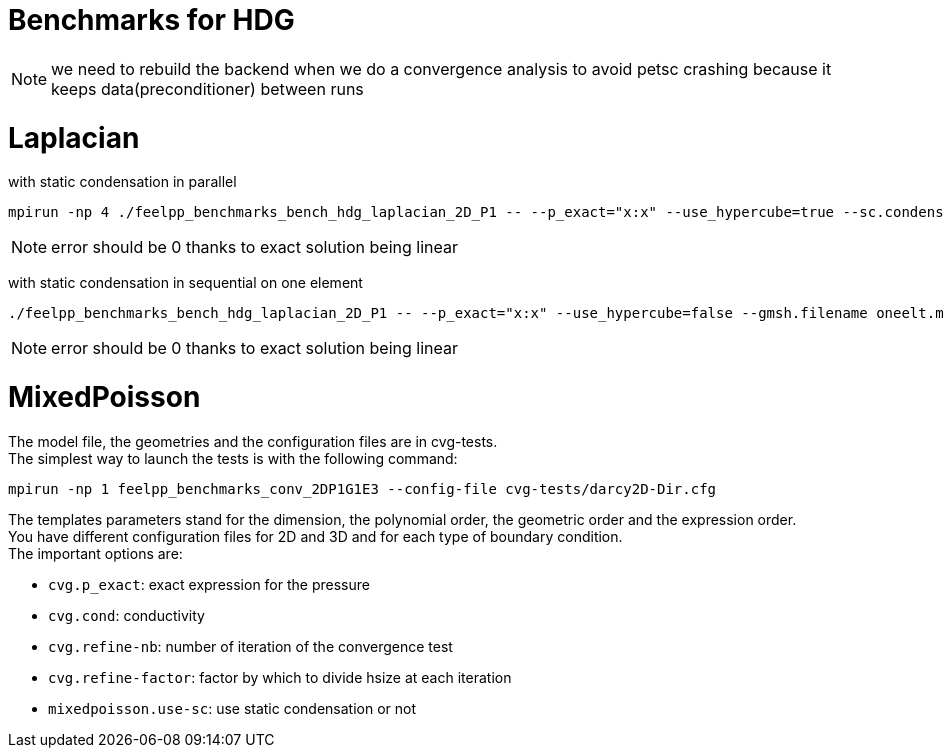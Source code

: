 Benchmarks for HDG
==================

NOTE: we need to rebuild the backend when we do a convergence analysis to avoid
petsc crashing because it keeps data(preconditioner) between runs

# Laplacian

with static condensation in parallel

[source,sh]
----
mpirun -np 4 ./feelpp_benchmarks_bench_hdg_laplacian_2D_P1 -- --p_exact="x:x" --use_hypercube=true --sc.condense=true --backend.rebuild=true
----

NOTE: error should be 0 thanks to exact solution being linear

with static condensation in sequential on one element

[source,sh]
----
./feelpp_benchmarks_bench_hdg_laplacian_2D_P1 -- --p_exact="x:x" --use_hypercube=false --gmsh.filename oneelt.msh  --sc.condense=true --backend.rebuild=true --nb_refine=1
----

NOTE: error should be 0 thanks to exact solution being linear


# MixedPoisson

The model file, the geometries and the configuration files are in cvg-tests. +
The simplest way to launch the tests is with the following command:

[source,sh]
----
mpirun -np 1 feelpp_benchmarks_conv_2DP1G1E3 --config-file cvg-tests/darcy2D-Dir.cfg
----

The templates parameters stand for the dimension, the polynomial order, the geometric order and the expression order. +
You have different configuration files for 2D and 3D and for each type of boundary condition. +
The important options are:

* `cvg.p_exact`: exact expression for the pressure
* `cvg.cond`: conductivity
* `cvg.refine-nb`: number of iteration of the convergence test
* `cvg.refine-factor`: factor by which to divide hsize at each iteration
* `mixedpoisson.use-sc`: use static condensation or not

